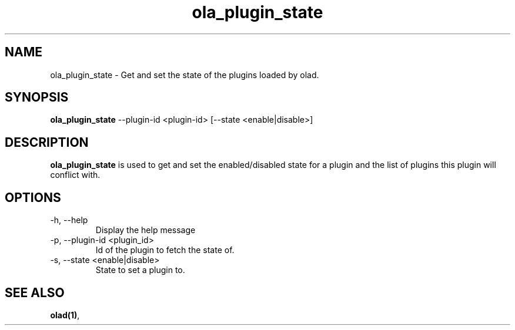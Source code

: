 .TH ola_plugin_state 1 "June 2015"
.SH NAME
ola_plugin_state \- Get and set the state of the plugins loaded by olad.
.SH SYNOPSIS
.B ola_plugin_state
--plugin-id <plugin-id> [--state <enable|disable>]
.SH DESCRIPTION
.B ola_plugin_state
is used to get and set the enabled/disabled state for a plugin and the list of 
plugins this plugin will conflict with.
.SH OPTIONS
.IP "-h, --help"
Display the help message
.IP "-p, --plugin-id <plugin_id>"
Id of the plugin to fetch the state of.
.IP "-s, --state <enable|disable>"
State to set a plugin to.
.SH SEE ALSO
.BR olad(1) ,
.
